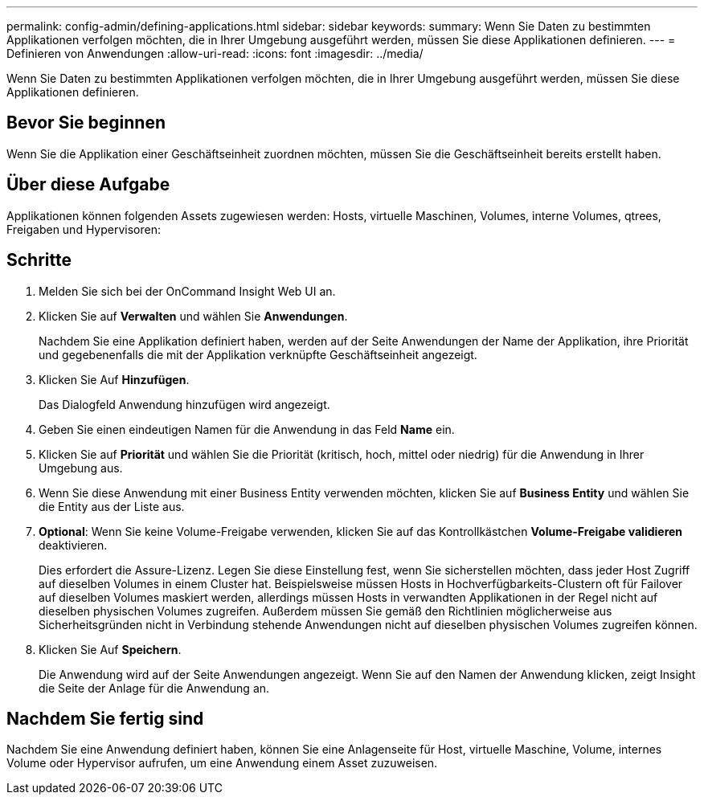 ---
permalink: config-admin/defining-applications.html 
sidebar: sidebar 
keywords:  
summary: Wenn Sie Daten zu bestimmten Applikationen verfolgen möchten, die in Ihrer Umgebung ausgeführt werden, müssen Sie diese Applikationen definieren. 
---
= Definieren von Anwendungen
:allow-uri-read: 
:icons: font
:imagesdir: ../media/


[role="lead"]
Wenn Sie Daten zu bestimmten Applikationen verfolgen möchten, die in Ihrer Umgebung ausgeführt werden, müssen Sie diese Applikationen definieren.



== Bevor Sie beginnen

Wenn Sie die Applikation einer Geschäftseinheit zuordnen möchten, müssen Sie die Geschäftseinheit bereits erstellt haben.



== Über diese Aufgabe

Applikationen können folgenden Assets zugewiesen werden: Hosts, virtuelle Maschinen, Volumes, interne Volumes, qtrees, Freigaben und Hypervisoren:



== Schritte

. Melden Sie sich bei der OnCommand Insight Web UI an.
. Klicken Sie auf *Verwalten* und wählen Sie *Anwendungen*.
+
Nachdem Sie eine Applikation definiert haben, werden auf der Seite Anwendungen der Name der Applikation, ihre Priorität und gegebenenfalls die mit der Applikation verknüpfte Geschäftseinheit angezeigt.

. Klicken Sie Auf *Hinzufügen*.
+
Das Dialogfeld Anwendung hinzufügen wird angezeigt.

. Geben Sie einen eindeutigen Namen für die Anwendung in das Feld *Name* ein.
. Klicken Sie auf *Priorität* und wählen Sie die Priorität (kritisch, hoch, mittel oder niedrig) für die Anwendung in Ihrer Umgebung aus.
. Wenn Sie diese Anwendung mit einer Business Entity verwenden möchten, klicken Sie auf *Business Entity* und wählen Sie die Entity aus der Liste aus.
. *Optional*: Wenn Sie keine Volume-Freigabe verwenden, klicken Sie auf das Kontrollkästchen *Volume-Freigabe validieren* deaktivieren.
+
Dies erfordert die Assure-Lizenz. Legen Sie diese Einstellung fest, wenn Sie sicherstellen möchten, dass jeder Host Zugriff auf dieselben Volumes in einem Cluster hat. Beispielsweise müssen Hosts in Hochverfügbarkeits-Clustern oft für Failover auf dieselben Volumes maskiert werden, allerdings müssen Hosts in verwandten Applikationen in der Regel nicht auf dieselben physischen Volumes zugreifen. Außerdem müssen Sie gemäß den Richtlinien möglicherweise aus Sicherheitsgründen nicht in Verbindung stehende Anwendungen nicht auf dieselben physischen Volumes zugreifen können.

. Klicken Sie Auf *Speichern*.
+
Die Anwendung wird auf der Seite Anwendungen angezeigt. Wenn Sie auf den Namen der Anwendung klicken, zeigt Insight die Seite der Anlage für die Anwendung an.





== Nachdem Sie fertig sind

Nachdem Sie eine Anwendung definiert haben, können Sie eine Anlagenseite für Host, virtuelle Maschine, Volume, internes Volume oder Hypervisor aufrufen, um eine Anwendung einem Asset zuzuweisen.
